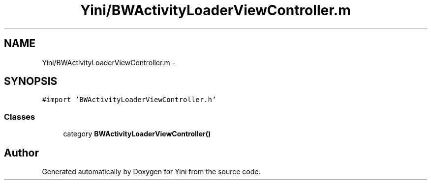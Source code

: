 .TH "Yini/BWActivityLoaderViewController.m" 3 "Thu Aug 9 2012" "Version 1.0" "Yini" \" -*- nroff -*-
.ad l
.nh
.SH NAME
Yini/BWActivityLoaderViewController.m \- 
.SH SYNOPSIS
.br
.PP
\fC#import 'BWActivityLoaderViewController\&.h'\fP
.br

.SS "Classes"

.in +1c
.ti -1c
.RI "category \fBBWActivityLoaderViewController()\fP"
.br
.in -1c
.SH "Author"
.PP 
Generated automatically by Doxygen for Yini from the source code\&.
